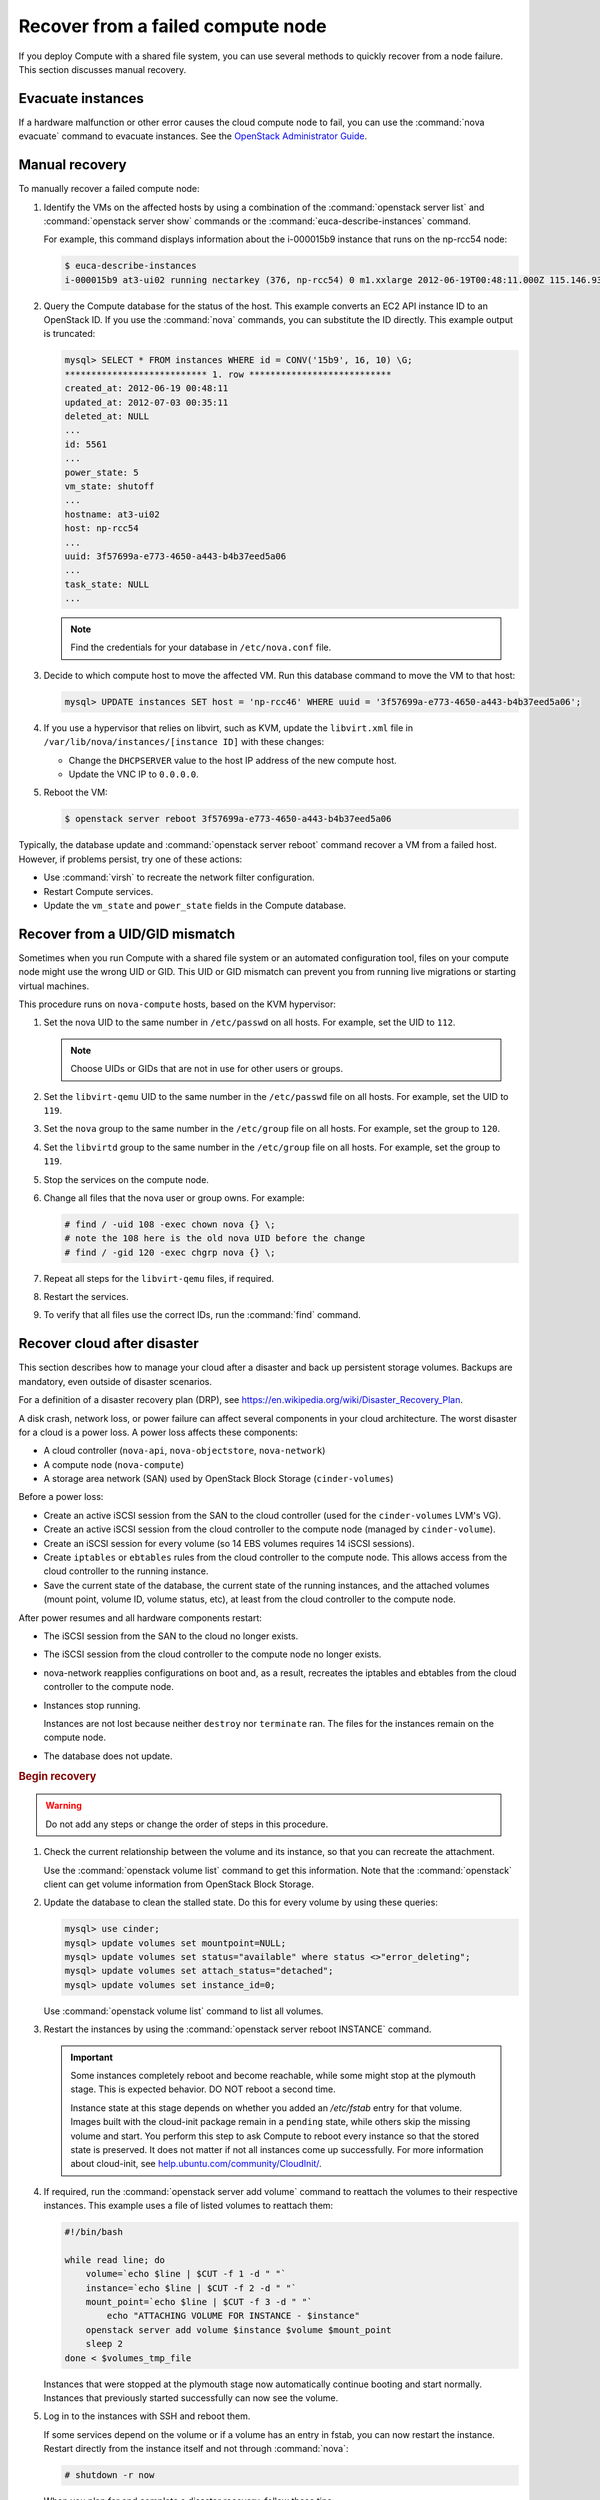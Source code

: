 ==================================
Recover from a failed compute node
==================================

If you deploy Compute with a shared file system, you can use several methods to
quickly recover from a node failure. This section discusses manual recovery.

Evacuate instances
~~~~~~~~~~~~~~~~~~

If a hardware malfunction or other error causes the cloud compute node to fail,
you can use the :command:`nova evacuate` command to evacuate instances.  See
the `OpenStack Administrator Guide
<https://docs.openstack.org/admin-guide/cli-nova-evacuate.html>`__.

.. _nova-compute-node-down-manual-recovery:

Manual recovery
~~~~~~~~~~~~~~~

To manually recover a failed compute node:

#. Identify the VMs on the affected hosts by using a combination of the
   :command:`openstack server list` and :command:`openstack server show`
   commands or the :command:`euca-describe-instances` command.

   For example, this command displays information about the i-000015b9 instance
   that runs on the np-rcc54 node:

   ..  code-block:: console

       $ euca-describe-instances
       i-000015b9 at3-ui02 running nectarkey (376, np-rcc54) 0 m1.xxlarge 2012-06-19T00:48:11.000Z 115.146.93.60

#. Query the Compute database for the status of the host. This example converts
   an EC2 API instance ID to an OpenStack ID. If you use the :command:`nova`
   commands, you can substitute the ID directly. This example output is
   truncated:

   .. code-block:: none

      mysql> SELECT * FROM instances WHERE id = CONV('15b9', 16, 10) \G;
      *************************** 1. row ***************************
      created_at: 2012-06-19 00:48:11
      updated_at: 2012-07-03 00:35:11
      deleted_at: NULL
      ...
      id: 5561
      ...
      power_state: 5
      vm_state: shutoff
      ...
      hostname: at3-ui02
      host: np-rcc54
      ...
      uuid: 3f57699a-e773-4650-a443-b4b37eed5a06
      ...
      task_state: NULL
      ...

   .. note::

      Find the credentials for your database in ``/etc/nova.conf`` file.

#. Decide to which compute host to move the affected VM. Run this database
   command to move the VM to that host:

   .. code-block:: mysql

      mysql> UPDATE instances SET host = 'np-rcc46' WHERE uuid = '3f57699a-e773-4650-a443-b4b37eed5a06';

#. If you use a hypervisor that relies on libvirt, such as KVM, update the
   ``libvirt.xml`` file in ``/var/lib/nova/instances/[instance ID]`` with these
   changes:

   - Change the ``DHCPSERVER`` value to the host IP address of the new compute
     host.

   - Update the VNC IP to ``0.0.0.0``.

#. Reboot the VM:

   .. code-block:: console

      $ openstack server reboot 3f57699a-e773-4650-a443-b4b37eed5a06

Typically, the database update and :command:`openstack server reboot` command
recover a VM from a failed host. However, if problems persist, try one of these
actions:

- Use :command:`virsh` to recreate the network filter configuration.

- Restart Compute services.

- Update the ``vm_state`` and ``power_state`` fields in the Compute database.

Recover from a UID/GID mismatch
~~~~~~~~~~~~~~~~~~~~~~~~~~~~~~~

Sometimes when you run Compute with a shared file system or an automated
configuration tool, files on your compute node might use the wrong UID or GID.
This UID or GID mismatch can prevent you from running live migrations or
starting virtual machines.

This procedure runs on ``nova-compute`` hosts, based on the KVM hypervisor:

#. Set the nova UID to the same number in ``/etc/passwd`` on all hosts. For
   example, set the UID to ``112``.

   .. note::

      Choose UIDs or GIDs that are not in use for other users or groups.

#. Set the ``libvirt-qemu`` UID to the same number in the ``/etc/passwd`` file
   on all hosts. For example, set the UID to ``119``.

#. Set the ``nova`` group to the same number in the ``/etc/group`` file on all
   hosts. For example, set the group to ``120``.

#. Set the ``libvirtd`` group to the same number in the ``/etc/group`` file on
   all hosts. For example, set the group to ``119``.

#. Stop the services on the compute node.

#. Change all files that the nova user or group owns. For example:

   .. code-block:: console

      # find / -uid 108 -exec chown nova {} \;
      # note the 108 here is the old nova UID before the change
      # find / -gid 120 -exec chgrp nova {} \;

#. Repeat all steps for the ``libvirt-qemu`` files, if required.

#. Restart the services.

#. To verify that all files use the correct IDs, run the :command:`find`
   command.

Recover cloud after disaster
~~~~~~~~~~~~~~~~~~~~~~~~~~~~

This section describes how to manage your cloud after a disaster and back up
persistent storage volumes. Backups are mandatory, even outside of disaster
scenarios.

For a definition of a disaster recovery plan (DRP), see
`https://en.wikipedia.org/wiki/Disaster\_Recovery\_Plan
<https://en.wikipedia.org/wiki/Disaster_Recovery_Plan>`_.

A disk crash, network loss, or power failure can affect several components in
your cloud architecture. The worst disaster for a cloud is a power loss. A
power loss affects these components:

- A cloud controller (``nova-api``, ``nova-objectstore``, ``nova-network``)

- A compute node (``nova-compute``)

- A storage area network (SAN) used by OpenStack Block Storage
  (``cinder-volumes``)

Before a power loss:

- Create an active iSCSI session from the SAN to the cloud controller (used
  for the ``cinder-volumes`` LVM's VG).

- Create an active iSCSI session from the cloud controller to the compute node
  (managed by ``cinder-volume``).

- Create an iSCSI session for every volume (so 14 EBS volumes requires 14
  iSCSI sessions).

- Create ``iptables`` or ``ebtables`` rules from the cloud controller to the
  compute node. This allows access from the cloud controller to the running
  instance.

- Save the current state of the database, the current state of the running
  instances, and the attached volumes (mount point, volume ID, volume status,
  etc), at least from the cloud controller to the compute node.

After power resumes and all hardware components restart:

- The iSCSI session from the SAN to the cloud no longer exists.

- The iSCSI session from the cloud controller to the compute node no longer
  exists.

- nova-network reapplies configurations on boot and, as a result, recreates
  the iptables and ebtables from the cloud controller to the compute node.

- Instances stop running.

  Instances are not lost because neither ``destroy`` nor ``terminate`` ran.
  The files for the instances remain on the compute node.

- The database does not update.

.. rubric:: Begin recovery

.. warning::

   Do not add any steps or change the order of steps in this procedure.

#. Check the current relationship between the volume and its instance, so that
   you can recreate the attachment.

   Use the :command:`openstack volume list` command to get this information.
   Note that the :command:`openstack` client can get volume information from
   OpenStack Block Storage.

#. Update the database to clean the stalled state. Do this for every volume by
   using these queries:

   .. code-block:: mysql

      mysql> use cinder;
      mysql> update volumes set mountpoint=NULL;
      mysql> update volumes set status="available" where status <>"error_deleting";
      mysql> update volumes set attach_status="detached";
      mysql> update volumes set instance_id=0;

   Use :command:`openstack volume list` command to list all volumes.

#. Restart the instances by using the :command:`openstack server reboot
   INSTANCE` command.

   .. important::

      Some instances completely reboot and become reachable, while some might
      stop at the plymouth stage. This is expected behavior. DO NOT reboot a
      second time.

      Instance state at this stage depends on whether you added an `/etc/fstab`
      entry for that volume. Images built with the cloud-init package remain in
      a ``pending`` state, while others skip the missing volume and start. You
      perform this step to ask Compute to reboot every instance so that the
      stored state is preserved. It does not matter if not all instances come
      up successfully. For more information about cloud-init, see
      `help.ubuntu.com/community/CloudInit/
      <https://help.ubuntu.com/community/CloudInit/>`__.

#. If required, run the :command:`openstack server add volume` command to
   reattach the volumes to their respective instances. This example uses a file
   of listed volumes to reattach them:

   .. code-block:: bash

      #!/bin/bash

      while read line; do
          volume=`echo $line | $CUT -f 1 -d " "`
          instance=`echo $line | $CUT -f 2 -d " "`
          mount_point=`echo $line | $CUT -f 3 -d " "`
              echo "ATTACHING VOLUME FOR INSTANCE - $instance"
          openstack server add volume $instance $volume $mount_point
          sleep 2
      done < $volumes_tmp_file

   Instances that were stopped at the plymouth stage now automatically continue
   booting and start normally. Instances that previously started successfully
   can now see the volume.

#. Log in to the instances with SSH and reboot them.

   If some services depend on the volume or if a volume has an entry in fstab,
   you can now restart the instance. Restart directly from the instance itself
   and not through :command:`nova`:

   .. code-block:: console

      # shutdown -r now

   When you plan for and complete a disaster recovery, follow these tips:

- Use the ``errors=remount`` option in the ``fstab`` file to prevent data
  corruption.

   In the event of an I/O error, this option prevents writes to the disk. Add
   this configuration option into the cinder-volume server that performs the
   iSCSI connection to the SAN and into the instances' ``fstab`` files.

- Do not add the entry for the SAN's disks to the cinder-volume's ``fstab``
  file.

   Some systems hang on that step, which means you could lose access to your
   cloud-controller. To re-run the session manually, run this command before
   performing the mount:

   .. code-block:: console

      # iscsiadm -m discovery -t st -p $SAN_IP $ iscsiadm -m node --target-name $IQN -p $SAN_IP -l

- On your instances, if you have the whole ``/home/`` directory on the disk,
  leave a user's directory with the user's bash files and the
  ``authorized_keys`` file instead of emptying the ``/home/`` directory and
  mapping the disk on it.

  This action enables you to connect to the instance without the volume
  attached, if you allow only connections through public keys.

To script the disaster recovery plan (DRP), use the `https://github.com/Razique
<https://github.com/Razique/BashStuff/blob/master/SYSTEMS/OpenStack/SCR_5006_V00_NUAC-OPENSTACK-DRP-OpenStack.sh>`_
bash script.

This script completes these steps:

#. Creates an array for instances and their attached volumes.

#. Updates the MySQL database.

#. Restarts all instances with euca2ools.

#. Reattaches the volumes.

#. Uses Compute credentials to make an SSH connection into every instance.

The script includes a ``test mode``, which enables you to perform the sequence
for only one instance.

To reproduce the power loss, connect to the compute node that runs that
instance and close the iSCSI session. Do not detach the volume by using the
:command:`openstack server remove volume` command. You must manually close the
iSCSI session. This example closes an iSCSI session with the number ``15``:

.. code-block:: console

   # iscsiadm -m session -u -r 15

Do not forget the ``-r`` option. Otherwise, all sessions close.

.. warning::

   There is potential for data loss while running instances during this
   procedure. If you are using Liberty or earlier, ensure you have the correct
   patch and set the options appropriately.
